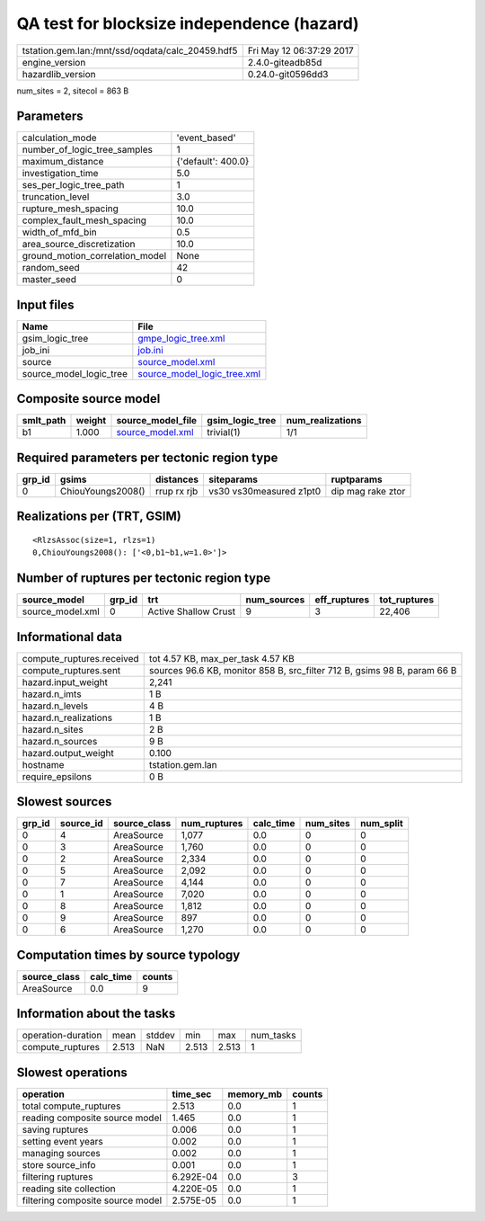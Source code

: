 QA test for blocksize independence (hazard)
===========================================

================================================ ========================
tstation.gem.lan:/mnt/ssd/oqdata/calc_20459.hdf5 Fri May 12 06:37:29 2017
engine_version                                   2.4.0-giteadb85d        
hazardlib_version                                0.24.0-git0596dd3       
================================================ ========================

num_sites = 2, sitecol = 863 B

Parameters
----------
=============================== ==================
calculation_mode                'event_based'     
number_of_logic_tree_samples    1                 
maximum_distance                {'default': 400.0}
investigation_time              5.0               
ses_per_logic_tree_path         1                 
truncation_level                3.0               
rupture_mesh_spacing            10.0              
complex_fault_mesh_spacing      10.0              
width_of_mfd_bin                0.5               
area_source_discretization      10.0              
ground_motion_correlation_model None              
random_seed                     42                
master_seed                     0                 
=============================== ==================

Input files
-----------
======================= ============================================================
Name                    File                                                        
======================= ============================================================
gsim_logic_tree         `gmpe_logic_tree.xml <gmpe_logic_tree.xml>`_                
job_ini                 `job.ini <job.ini>`_                                        
source                  `source_model.xml <source_model.xml>`_                      
source_model_logic_tree `source_model_logic_tree.xml <source_model_logic_tree.xml>`_
======================= ============================================================

Composite source model
----------------------
========= ====== ====================================== =============== ================
smlt_path weight source_model_file                      gsim_logic_tree num_realizations
========= ====== ====================================== =============== ================
b1        1.000  `source_model.xml <source_model.xml>`_ trivial(1)      1/1             
========= ====== ====================================== =============== ================

Required parameters per tectonic region type
--------------------------------------------
====== ================= =========== ======================= =================
grp_id gsims             distances   siteparams              ruptparams       
====== ================= =========== ======================= =================
0      ChiouYoungs2008() rrup rx rjb vs30 vs30measured z1pt0 dip mag rake ztor
====== ================= =========== ======================= =================

Realizations per (TRT, GSIM)
----------------------------

::

  <RlzsAssoc(size=1, rlzs=1)
  0,ChiouYoungs2008(): ['<0,b1~b1,w=1.0>']>

Number of ruptures per tectonic region type
-------------------------------------------
================ ====== ==================== =========== ============ ============
source_model     grp_id trt                  num_sources eff_ruptures tot_ruptures
================ ====== ==================== =========== ============ ============
source_model.xml 0      Active Shallow Crust 9           3            22,406      
================ ====== ==================== =========== ============ ============

Informational data
------------------
============================ ========================================================================
compute_ruptures.received    tot 4.57 KB, max_per_task 4.57 KB                                       
compute_ruptures.sent        sources 96.6 KB, monitor 858 B, src_filter 712 B, gsims 98 B, param 66 B
hazard.input_weight          2,241                                                                   
hazard.n_imts                1 B                                                                     
hazard.n_levels              4 B                                                                     
hazard.n_realizations        1 B                                                                     
hazard.n_sites               2 B                                                                     
hazard.n_sources             9 B                                                                     
hazard.output_weight         0.100                                                                   
hostname                     tstation.gem.lan                                                        
require_epsilons             0 B                                                                     
============================ ========================================================================

Slowest sources
---------------
====== ========= ============ ============ ========= ========= =========
grp_id source_id source_class num_ruptures calc_time num_sites num_split
====== ========= ============ ============ ========= ========= =========
0      4         AreaSource   1,077        0.0       0         0        
0      3         AreaSource   1,760        0.0       0         0        
0      2         AreaSource   2,334        0.0       0         0        
0      5         AreaSource   2,092        0.0       0         0        
0      7         AreaSource   4,144        0.0       0         0        
0      1         AreaSource   7,020        0.0       0         0        
0      8         AreaSource   1,812        0.0       0         0        
0      9         AreaSource   897          0.0       0         0        
0      6         AreaSource   1,270        0.0       0         0        
====== ========= ============ ============ ========= ========= =========

Computation times by source typology
------------------------------------
============ ========= ======
source_class calc_time counts
============ ========= ======
AreaSource   0.0       9     
============ ========= ======

Information about the tasks
---------------------------
================== ===== ====== ===== ===== =========
operation-duration mean  stddev min   max   num_tasks
compute_ruptures   2.513 NaN    2.513 2.513 1        
================== ===== ====== ===== ===== =========

Slowest operations
------------------
================================ ========= ========= ======
operation                        time_sec  memory_mb counts
================================ ========= ========= ======
total compute_ruptures           2.513     0.0       1     
reading composite source model   1.465     0.0       1     
saving ruptures                  0.006     0.0       1     
setting event years              0.002     0.0       1     
managing sources                 0.002     0.0       1     
store source_info                0.001     0.0       1     
filtering ruptures               6.292E-04 0.0       3     
reading site collection          4.220E-05 0.0       1     
filtering composite source model 2.575E-05 0.0       1     
================================ ========= ========= ======